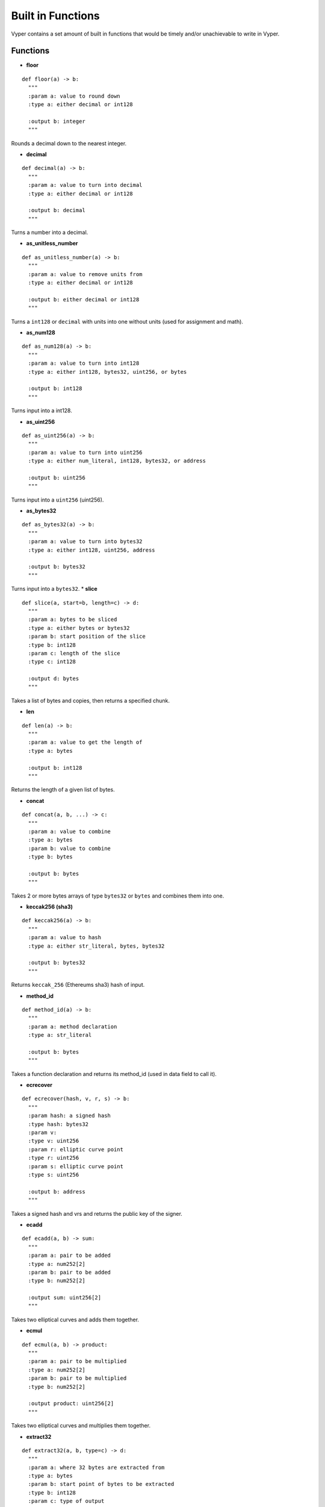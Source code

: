 .. index:: function, built-in;

.. _built_in_functions:

***********************
Built in Functions
***********************

Vyper contains a set amount of built in functions that would be timely and/or unachievable to write in Vyper.

.. _functions:

Functions
=========
* **floor**
::

  def floor(a) -> b:
    """
    :param a: value to round down
    :type a: either decimal or int128

    :output b: integer
    """
Rounds a decimal down to the nearest integer.

* **decimal**
::

  def decimal(a) -> b:
    """
    :param a: value to turn into decimal
    :type a: either decimal or int128

    :output b: decimal
    """
Turns a number into a decimal.

* **as_unitless_number**
::

  def as_unitless_number(a) -> b:
    """
    :param a: value to remove units from
    :type a: either decimal or int128

    :output b: either decimal or int128
    """
Turns a ``int128`` or ``decimal`` with units into one without units (used for assignment and math).

* **as_num128**
::

  def as_num128(a) -> b:
    """
    :param a: value to turn into int128
    :type a: either int128, bytes32, uint256, or bytes

    :output b: int128
    """
Turns input into a int128.

* **as_uint256**
::

  def as_uint256(a) -> b:
    """
    :param a: value to turn into uint256
    :type a: either num_literal, int128, bytes32, or address

    :output b: uint256
    """
Turns input into a ``uint256`` (uint256).

* **as_bytes32**
::

  def as_bytes32(a) -> b:
    """
    :param a: value to turn into bytes32
    :type a: either int128, uint256, address

    :output b: bytes32
    """
Turns input into a ``bytes32``.
* **slice**
::

  def slice(a, start=b, length=c) -> d:
    """
    :param a: bytes to be sliced
    :type a: either bytes or bytes32
    :param b: start position of the slice
    :type b: int128
    :param c: length of the slice
    :type c: int128

    :output d: bytes
    """
Takes a list of bytes and copies, then returns a specified chunk.

* **len**
::

  def len(a) -> b:
    """
    :param a: value to get the length of
    :type a: bytes

    :output b: int128
    """
Returns the length of a given list of bytes.

* **concat**
::

  def concat(a, b, ...) -> c:
    """
    :param a: value to combine
    :type a: bytes
    :param b: value to combine
    :type b: bytes

    :output b: bytes
    """
Takes 2 or more bytes arrays of type ``bytes32`` or ``bytes`` and combines them into one.

* **keccak256 (sha3)**
::

  def keccak256(a) -> b:
    """
    :param a: value to hash
    :type a: either str_literal, bytes, bytes32

    :output b: bytes32
    """
Returns ``keccak_256`` (Ethereums sha3) hash of input.

* **method_id**
::

  def method_id(a) -> b:
    """
    :param a: method declaration
    :type a: str_literal

    :output b: bytes
    """

Takes a function declaration and returns its method_id (used in data field to call it).

* **ecrecover**
::

  def ecrecover(hash, v, r, s) -> b:
    """
    :param hash: a signed hash
    :type hash: bytes32
    :param v:
    :type v: uint256
    :param r: elliptic curve point
    :type r: uint256
    :param s: elliptic curve point
    :type s: uint256

    :output b: address
    """

Takes a signed hash and vrs and returns the public key of the signer.

* **ecadd**
::

  def ecadd(a, b) -> sum:
    """
    :param a: pair to be added
    :type a: num252[2]
    :param b: pair to be added
    :type b: num252[2]

    :output sum: uint256[2]
    """

Takes two elliptical curves and adds them together.

* **ecmul**
::

  def ecmul(a, b) -> product:
    """
    :param a: pair to be multiplied
    :type a: num252[2]
    :param b: pair to be multiplied
    :type b: num252[2]

    :output product: uint256[2]
    """

Takes two elliptical curves and multiplies them together.

* **extract32**
::

  def extract32(a, b, type=c) -> d:
    """
    :param a: where 32 bytes are extracted from
    :type a: bytes
    :param b: start point of bytes to be extracted
    :type b: int128
    :param c: type of output
    :type c: either bytes32, num128, or address

    :output d: either bytes32, num128, or address
    """
